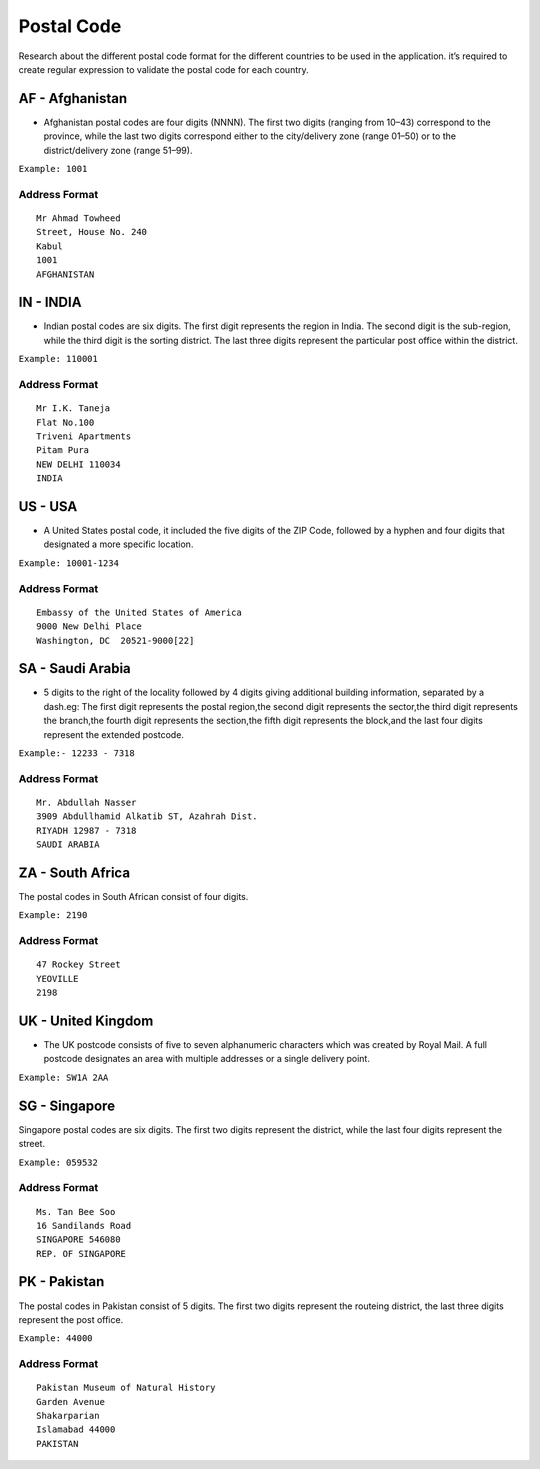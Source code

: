 Postal Code
===========

Research about the different postal code format for the different
countries to be used in the application. it’s required to create regular
expression to validate the postal code for each country.

AF - Afghanistan
~~~~~~~~~~~~~~~~

-  Afghanistan postal codes are four digits (NNNN). The first two digits
   (ranging from 10–43) correspond to the province, while the last two
   digits correspond either to the city/delivery zone (range 01–50) or
   to the district/delivery zone (range 51–99).

``Example: 1001``

Address Format
^^^^^^^^^^^^^^

::

   Mr Ahmad Towheed
   Street, House No. 240
   Kabul
   1001
   AFGHANISTAN

IN - INDIA
~~~~~~~~~~

-  Indian postal codes are six digits. The first digit represents the
   region in India. The second digit is the sub-region, while the third
   digit is the sorting district. The last three digits represent the
   particular post office within the district.

``Example: 110001``

.. _address-format-1:

Address Format
^^^^^^^^^^^^^^

::

   Mr I.K. Taneja      
   Flat No.100 
   Triveni Apartments 
   Pitam Pura 
   NEW DELHI 110034 
   INDIA


US - USA
~~~~~~~~

-  A United States postal code, it included the five digits of the ZIP
   Code, followed by a hyphen and four digits that designated a more
   specific location.

``Example: 10001-1234``

.. _address-format-2:

Address Format
^^^^^^^^^^^^^^

::

   Embassy of the United States of America
   9000 New Delhi Place
   Washington, DC  20521-9000[22]


SA - Saudi Arabia
~~~~~~~~~~~~~~~~~

-  5 digits to the right of the locality followed by 4 digits giving
   additional building information, separated by a dash.eg: The first
   digit represents the postal region,the second digit represents the
   sector,the third digit represents the branch,the fourth digit
   represents the section,the fifth digit represents the block,and the
   last four digits represent the extended postcode.

``Example:- 12233 - 7318``

.. _address-format-3:

Address Format
^^^^^^^^^^^^^^

::

   Mr. Abdullah Nasser
   3909 Abdullhamid Alkatib ST, Azahrah Dist.
   RIYADH 12987 - 7318
   SAUDI ARABIA


ZA - South Africa
~~~~~~~~~~~~~~~~~

The postal codes in South African consist of four digits.

``Example: 2190``

.. _address-format-4:

Address Format
^^^^^^^^^^^^^^

::

   47 Rockey Street
   YEOVILLE
   2198


UK - United Kingdom
~~~~~~~~~~~~~~~~~~~

-  The UK postcode consists of five to seven alphanumeric characters
   which was created by Royal Mail. A full postcode designates an area
   with multiple addresses or a single delivery point.

``Example: SW1A 2AA``

SG - Singapore
~~~~~~~~~~~~~~

Singapore postal codes are six digits. The first two digits represent
the district, while the last four digits represent the street.

``Example: 059532``

.. _address-format-5:

Address Format
^^^^^^^^^^^^^^

::

   Ms. Tan Bee Soo
   16 Sandilands Road
   SINGAPORE 546080
   REP. OF SINGAPORE


PK - Pakistan
~~~~~~~~~~~~~
The postal codes in Pakistan consist of 5 digits. The first two digits
represent the routeing district, the last three digits represent the
post office.

``Example: 44000``

.. _address-format-6:

Address Format
^^^^^^^^^^^^^^

::

   Pakistan Museum of Natural History
   Garden Avenue
   Shakarparian
   Islamabad 44000
   PAKISTAN
